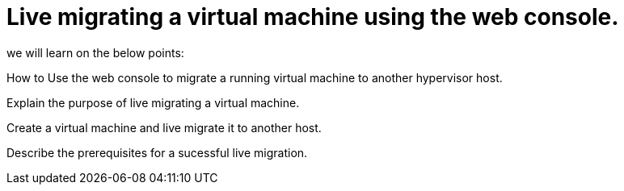= Live migrating a virtual machine using the web console.

we will learn on the below points:

How to Use the web console to migrate a running virtual machine to another hypervisor host.

Explain the purpose of live migrating a virtual machine.

Create a virtual machine and live migrate it to another host.

Describe the prerequisites for a sucessful live migration.
